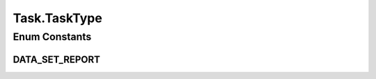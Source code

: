 .. java:import:: java.net URI

.. java:import:: org.springframework.data.mongodb.core.mapping Document

.. java:import:: lombok AllArgsConstructor

.. java:import:: lombok Builder

.. java:import:: lombok Data

.. java:import:: lombok EqualsAndHashCode

.. java:import:: lombok NoArgsConstructor

.. java:import:: lombok ToString

Task.TaskType
=============

.. java:package:: eu.dzhw.fdz.metadatamanagement.common.domain
   :noindex:

.. java:type:: public enum TaskType
   :outertype: Task

   type of tasks.

   :author: tgehrke

Enum Constants
--------------
DATA_SET_REPORT
^^^^^^^^^^^^^^^

.. java:field:: public static final Task.TaskType DATA_SET_REPORT
   :outertype: Task.TaskType

